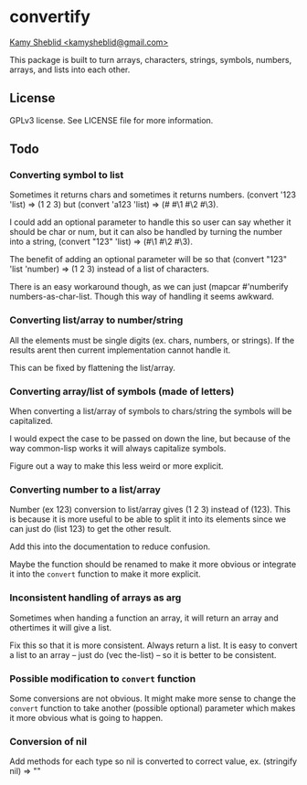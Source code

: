 * convertify
_Kamy Sheblid <kamysheblid@gmail.com>_

This package is built to turn arrays, characters, strings, symbols, numbers, arrays, and lists into each other.

** License
   GPLv3 license. See LICENSE file for more information.

** Todo
*** Converting symbol to list

    Sometimes it returns chars and sometimes it returns
    numbers. (convert '123 'list) => (1 2 3) but (convert 'a123 'list)
    => (#\a #\1 #\2 #\3).

    I could add an optional parameter to handle this so user can say
    whether it should be char or num, but it can also be handled by
    turning the number into a string, (convert "123" 'list) => (#\1
    #\2 #\3).

    The benefit of adding an optional parameter will be so that
    (convert "123" 'list 'number) => (1 2 3) instead of a list of
    characters.

    There is an easy workaround though, as we can just (mapcar
    #'numberify numbers-as-char-list. Though this way of handling it
    seems awkward.

*** Converting list/array to number/string
    All the elements must be single digits (ex. chars, numbers, or
    strings). If the results arent then current implementation cannot
    handle it.

    This can be fixed by flattening the list/array.

*** Converting array/list of symbols (made of letters)
    When converting a list/array of symbols to chars/string the
    symbols will be capitalized. 

    I would expect the case to be passed on down the line, but because
    of the way common-lisp works it will always capitalize symbols.

    Figure out a way to make this less weird or more explicit.

*** Converting number to a list/array
    Number (ex 123) conversion to list/array gives (1 2 3) instead of
    (123). This is because it is more useful to be able to split it
    into its elements since we can just do (list 123) to get the other
    result.

    Add this into the documentation to reduce confusion.

    Maybe the function should be renamed to make it more obvious or
    integrate it into the =convert= function to make it more explicit.

*** Inconsistent handling of arrays as arg
    Sometimes when handing a function an array, it will return an
    array and othertimes it will give a list. 

    Fix this so that it is more consistent. Always return a list. It
    is easy to convert a list to an array -- just do (vec the-list) --
    so it is better to be consistent.

*** Possible modification to =convert= function
    Some conversions are not obvious. It might make more sense to
    change the =convert= function to take another (possible optional)
    parameter which makes it more obvious what is going to happen.

*** Conversion of nil
    Add methods for each type so nil is converted to correct value,
    ex. (stringify nil) => ""
